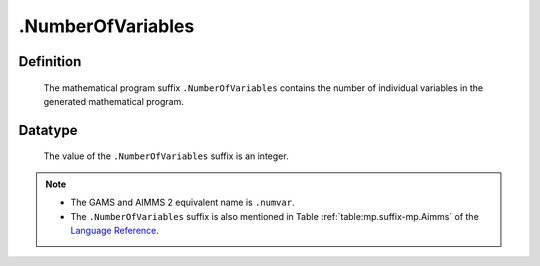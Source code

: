 .. _.NumberOfVariables:

.NumberOfVariables
==================

Definition
----------

    The mathematical program suffix ``.NumberOfVariables`` contains the
    number of individual variables in the generated mathematical program.

Datatype
--------

    The value of the ``.NumberOfVariables`` suffix is an integer.

.. note::

    -  The GAMS and AIMMS 2 equivalent name is ``.numvar``.

    -  The ``.NumberOfVariables`` suffix is also mentioned in Table :ref:`table:mp.suffix-mp.Aimms` of
       the `Language Reference <https://documentation.aimms.com/language-reference/index.html>`__.
